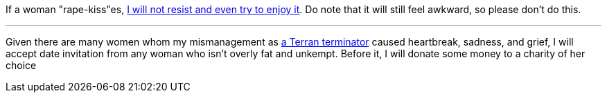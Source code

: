If a woman "rape-kiss"es, https://www.shlomifish.org/humour/bits/true-stories/my-first-kiss/[I will not resist and even try to enjoy it]. Do note that it will still feel awkward, so please don't do this.

---

Given there are many women whom my mismanagement as https://github.com/shlomif/shlomif-tech-diary/blob/master/multiverse-cosmology-v0.4.x.asciidoc[a Terran terminator] caused heartbreak, sadness, and grief, I will accept date invitation from any woman who isn't overly fat and unkempt. Before it, I will donate some money to a charity of her choice
